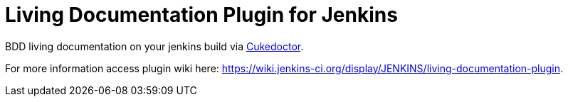 = Living Documentation Plugin for Jenkins
:sectanchors:
:sectlink:
:numbered:
 


BDD living documentation on your jenkins build via https://github.com/rmpestano/cukedoctor[Cukedoctor^]. 


For more information access plugin wiki here: https://wiki.jenkins-ci.org/display/JENKINS/living-documentation-plugin. 

